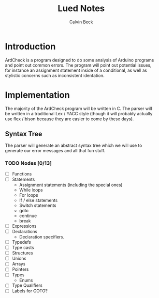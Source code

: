 #+TITLE: Lued Notes
#+AUTHOR: Calvin Beck
#+OPTIONS: ^:{}

* Introduction
  ArdCheck is a program designed to do some analysis of Arduino
  programs and point out common errors. The program will point out
  potential issues, for instance an assignment statement inside of a
  conditional, as well as stylistic concerns such as inconsistent
  identation.

* Implementation
  The majority of the ArdCheck program will be written in C. The
  parser will be written in a traditional Lex / YACC style (though it
  will probably actually use flex / bison because they are easier to
  come by these days).

** Syntax Tree
   The parser will generate an abstract syntax tree which we will use
   to generate our error messages and all that fun stuff.

*** TODO Nodes [0/13]
    - [ ] Functions
    - [ ] Statements
      + Assignment statements (including the special ones)
      + While loops
      + For loops
      + If / else statements
      + Switch statements
      + goto
      + continue
      + break
    - [ ] Expressions
    - [ ] Declarations
      + Declaration specifiers.
    - [ ] Typedefs
    - [ ] Type casts
    - [ ] Structures
    - [ ] Unions
    - [ ] Arrays
    - [ ] Pointers
    - [ ] Types
      + Enums
    - [ ] Type Qualifiers
    - [ ] Labels for GOTO?
